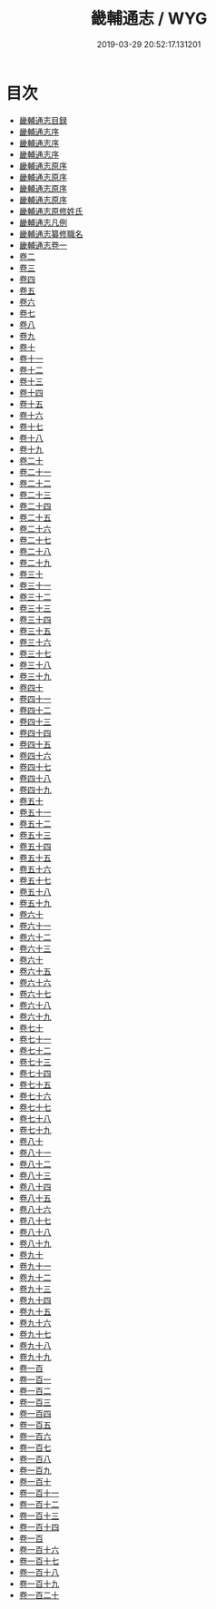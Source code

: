 #+TITLE: 畿輔通志 / WYG
#+DATE: 2019-03-29 20:52:17.131201
* 目次
 - [[file:KR2k0041_000.txt::000-1a][畿輔通志目録]]
 - [[file:KR2k0041_000.txt::000-18a][畿輔通志序]]
 - [[file:KR2k0041_000.txt::000-22a][畿輔通志序]]
 - [[file:KR2k0041_000.txt::000-25a][畿輔通志序]]
 - [[file:KR2k0041_000.txt::000-28a][畿輔通志原序]]
 - [[file:KR2k0041_000.txt::000-31a][畿輔通志原序]]
 - [[file:KR2k0041_000.txt::000-35a][畿輔通志原序]]
 - [[file:KR2k0041_000.txt::000-38a][畿輔通志原序]]
 - [[file:KR2k0041_000.txt::000-42a][畿輔通志原修姓氏]]
 - [[file:KR2k0041_000.txt::000-44a][畿輔通志凡例]]
 - [[file:KR2k0041_000.txt::000-48a][畿輔通志纂修職名]]
 - [[file:KR2k0041_001.txt::001-1a][畿輔通志卷一]]
 - [[file:KR2k0041_002.txt::002-1a][卷二]]
 - [[file:KR2k0041_003.txt::003-1a][卷三]]
 - [[file:KR2k0041_004.txt::004-1a][卷四]]
 - [[file:KR2k0041_005.txt::005-1a][卷五]]
 - [[file:KR2k0041_006.txt::006-1a][卷六]]
 - [[file:KR2k0041_007.txt::007-1a][卷七]]
 - [[file:KR2k0041_008.txt::008-1a][卷八]]
 - [[file:KR2k0041_009.txt::009-1a][卷九]]
 - [[file:KR2k0041_010.txt::010-1a][卷十]]
 - [[file:KR2k0041_011.txt::011-1a][卷十一]]
 - [[file:KR2k0041_012.txt::012-1a][卷十二]]
 - [[file:KR2k0041_013.txt::013-1a][卷十三]]
 - [[file:KR2k0041_014.txt::014-1a][卷十四]]
 - [[file:KR2k0041_015.txt::015-1a][卷十五]]
 - [[file:KR2k0041_016.txt::016-1a][卷十六]]
 - [[file:KR2k0041_017.txt::017-1a][卷十七]]
 - [[file:KR2k0041_018.txt::018-1a][卷十八]]
 - [[file:KR2k0041_019.txt::019-1a][卷十九]]
 - [[file:KR2k0041_020.txt::020-1a][卷二十]]
 - [[file:KR2k0041_021.txt::021-1a][卷二十一]]
 - [[file:KR2k0041_022.txt::022-1a][卷二十二]]
 - [[file:KR2k0041_023.txt::023-1a][卷二十三]]
 - [[file:KR2k0041_024.txt::024-1a][卷二十四]]
 - [[file:KR2k0041_025.txt::025-1a][卷二十五]]
 - [[file:KR2k0041_026.txt::026-1a][卷二十六]]
 - [[file:KR2k0041_027.txt::027-1a][卷二十七]]
 - [[file:KR2k0041_028.txt::028-1a][卷二十八]]
 - [[file:KR2k0041_029.txt::029-1a][卷二十九]]
 - [[file:KR2k0041_030.txt::030-1a][卷三十]]
 - [[file:KR2k0041_031.txt::031-1a][卷三十一]]
 - [[file:KR2k0041_032.txt::032-1a][卷三十二]]
 - [[file:KR2k0041_033.txt::033-1a][卷三十三]]
 - [[file:KR2k0041_034.txt::034-1a][卷三十四]]
 - [[file:KR2k0041_035.txt::035-1a][卷三十五]]
 - [[file:KR2k0041_036.txt::036-1a][卷三十六]]
 - [[file:KR2k0041_037.txt::037-1a][卷三十七]]
 - [[file:KR2k0041_038.txt::038-1a][卷三十八]]
 - [[file:KR2k0041_039.txt::039-1a][卷三十九]]
 - [[file:KR2k0041_040.txt::040-1a][卷四十]]
 - [[file:KR2k0041_041.txt::041-1a][卷四十一]]
 - [[file:KR2k0041_042.txt::042-1a][卷四十二]]
 - [[file:KR2k0041_043.txt::043-1a][卷四十三]]
 - [[file:KR2k0041_044.txt::044-1a][卷四十四]]
 - [[file:KR2k0041_045.txt::045-1a][卷四十五]]
 - [[file:KR2k0041_046.txt::046-1a][卷四十六]]
 - [[file:KR2k0041_047.txt::047-1a][卷四十七]]
 - [[file:KR2k0041_048.txt::048-1a][卷四十八]]
 - [[file:KR2k0041_049.txt::049-1a][卷四十九]]
 - [[file:KR2k0041_050.txt::050-1a][卷五十]]
 - [[file:KR2k0041_051.txt::051-1a][卷五十一]]
 - [[file:KR2k0041_052.txt::052-1a][卷五十二]]
 - [[file:KR2k0041_053.txt::053-1a][卷五十三]]
 - [[file:KR2k0041_054.txt::054-1a][卷五十四]]
 - [[file:KR2k0041_055.txt::055-1a][卷五十五]]
 - [[file:KR2k0041_056.txt::056-1a][卷五十六]]
 - [[file:KR2k0041_057.txt::057-1a][卷五十七]]
 - [[file:KR2k0041_058.txt::058-1a][卷五十八]]
 - [[file:KR2k0041_059.txt::059-1a][卷五十九]]
 - [[file:KR2k0041_060.txt::060-1a][卷六十]]
 - [[file:KR2k0041_061.txt::061-1a][卷六十一]]
 - [[file:KR2k0041_062.txt::062-1a][卷六十二]]
 - [[file:KR2k0041_063.txt::063-1a][卷六十三]]
 - [[file:KR2k0041_064.txt::064-1a][卷六十]]
 - [[file:KR2k0041_065.txt::065-1a][卷六十五]]
 - [[file:KR2k0041_066.txt::066-1a][卷六十六]]
 - [[file:KR2k0041_067.txt::067-1a][卷六十七]]
 - [[file:KR2k0041_068.txt::068-1a][卷六十八]]
 - [[file:KR2k0041_069.txt::069-1a][卷六十九]]
 - [[file:KR2k0041_070.txt::070-1a][卷七十]]
 - [[file:KR2k0041_071.txt::071-1a][卷七十一]]
 - [[file:KR2k0041_072.txt::072-1a][卷七十二]]
 - [[file:KR2k0041_073.txt::073-1a][卷七十三]]
 - [[file:KR2k0041_074.txt::074-1a][卷七十四]]
 - [[file:KR2k0041_075.txt::075-1a][卷七十五]]
 - [[file:KR2k0041_076.txt::076-1a][卷七十六]]
 - [[file:KR2k0041_077.txt::077-1a][卷七十七]]
 - [[file:KR2k0041_078.txt::078-1a][卷七十八]]
 - [[file:KR2k0041_079.txt::079-1a][卷七十九]]
 - [[file:KR2k0041_080.txt::080-1a][卷八十]]
 - [[file:KR2k0041_081.txt::081-1a][卷八十一]]
 - [[file:KR2k0041_082.txt::082-1a][卷八十二]]
 - [[file:KR2k0041_083.txt::083-1a][卷八十三]]
 - [[file:KR2k0041_084.txt::084-1a][卷八十四]]
 - [[file:KR2k0041_085.txt::085-1a][卷八十五]]
 - [[file:KR2k0041_086.txt::086-1a][卷八十六]]
 - [[file:KR2k0041_087.txt::087-1a][卷八十七]]
 - [[file:KR2k0041_088.txt::088-1a][卷八十八]]
 - [[file:KR2k0041_089.txt::089-1a][卷八十九]]
 - [[file:KR2k0041_090.txt::090-1a][卷九十]]
 - [[file:KR2k0041_091.txt::091-1a][卷九十一]]
 - [[file:KR2k0041_092.txt::092-1a][卷九十二]]
 - [[file:KR2k0041_093.txt::093-1a][卷九十三]]
 - [[file:KR2k0041_094.txt::094-1a][卷九十四]]
 - [[file:KR2k0041_095.txt::095-1a][卷九十五]]
 - [[file:KR2k0041_096.txt::096-1a][卷九十六]]
 - [[file:KR2k0041_097.txt::097-1a][卷九十七]]
 - [[file:KR2k0041_098.txt::098-1a][卷九十八]]
 - [[file:KR2k0041_099.txt::099-1a][卷九十九]]
 - [[file:KR2k0041_100.txt::100-1a][卷一百]]
 - [[file:KR2k0041_101.txt::101-1a][卷一百一]]
 - [[file:KR2k0041_102.txt::102-1a][卷一百二]]
 - [[file:KR2k0041_103.txt::103-1a][卷一百三]]
 - [[file:KR2k0041_104.txt::104-1a][卷一百四]]
 - [[file:KR2k0041_105.txt::105-1a][卷一百五]]
 - [[file:KR2k0041_106.txt::106-1a][卷一百六]]
 - [[file:KR2k0041_107.txt::107-1a][卷一百七]]
 - [[file:KR2k0041_108.txt::108-1a][卷一百八]]
 - [[file:KR2k0041_109.txt::109-1a][卷一百九]]
 - [[file:KR2k0041_110.txt::110-1a][卷一百十]]
 - [[file:KR2k0041_111.txt::111-1a][卷一百十一]]
 - [[file:KR2k0041_112.txt::112-1a][卷一百十二]]
 - [[file:KR2k0041_113.txt::113-1a][卷一百十三]]
 - [[file:KR2k0041_114.txt::114-1a][卷一百十四]]
 - [[file:KR2k0041_115.txt::115-1a][卷一百]]
 - [[file:KR2k0041_116.txt::116-1a][卷一百十六]]
 - [[file:KR2k0041_117.txt::117-1a][卷一百十七]]
 - [[file:KR2k0041_118.txt::118-1a][卷一百十八]]
 - [[file:KR2k0041_119.txt::119-1a][卷一百十九]]
 - [[file:KR2k0041_120.txt::120-1a][卷一百二十]]
